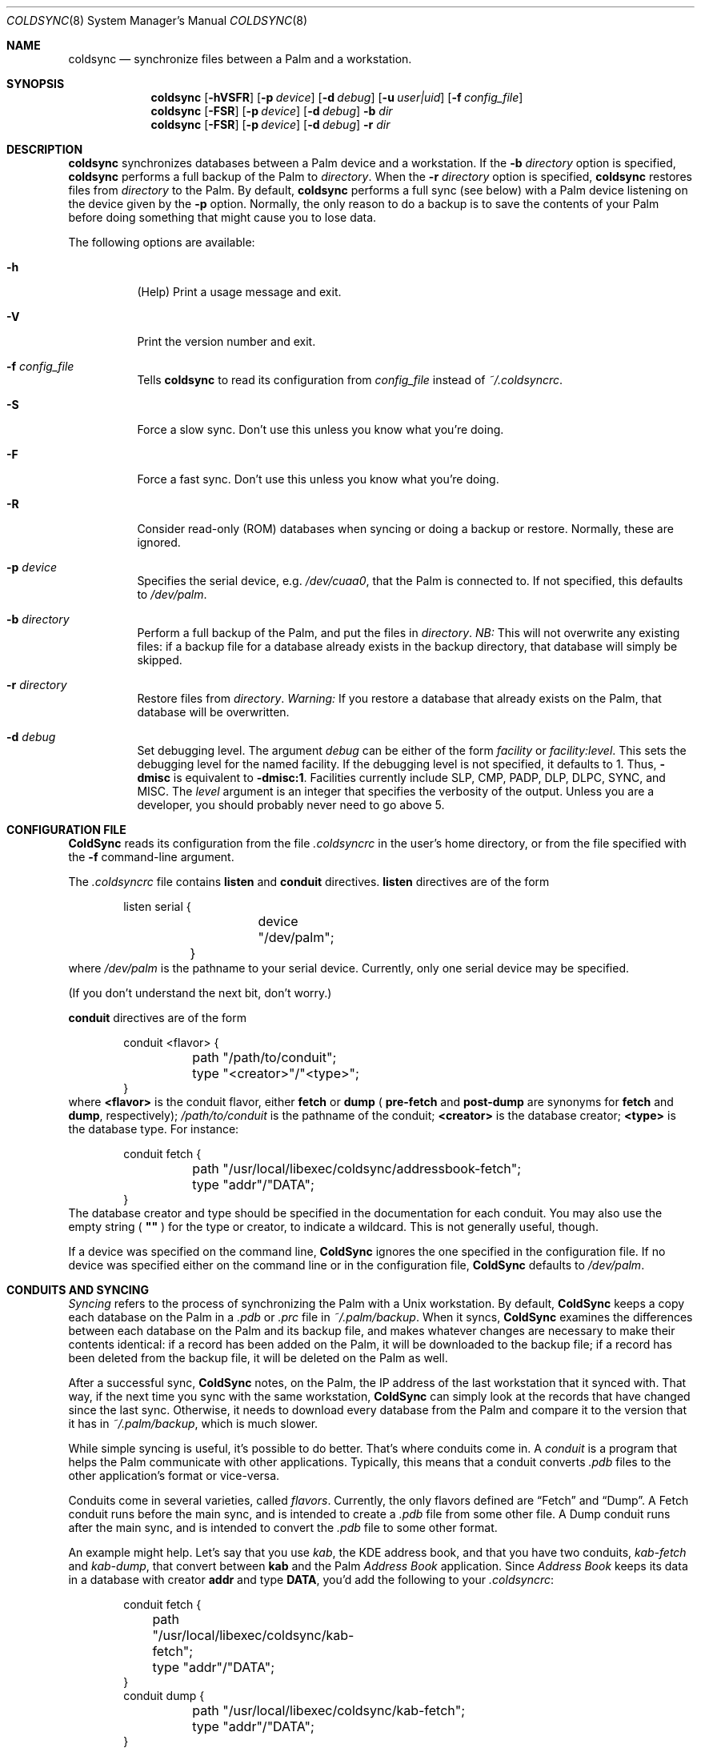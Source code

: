 .\" coldsync.8
.\" $Id: coldsync.8,v 1.8 2000-01-22 04:59:38 arensb Exp $
.\" 
.\" Copyright 1999, 2000, Andrew Arensburger.
.\" You may distribute this file under the terms of the Artistic
.\" License, as specified in the README file.
.\"
.\" This man page uses the 'mdoc' formatting macros. If your 'man' uses
.\" the old 'man' package, you may run into problems.
.Dd July 12, 1999
.Dt COLDSYNC 8 SMM
.Os
.Sh NAME
.Nm coldsync
.Nd synchronize files between a Palm and a workstation.
.Sh SYNOPSIS
.Nm coldsync
.Op Fl hVSFR
.Op Fl p Ar device
.Op Fl d Ar debug
.Op Fl u Ar user|uid
.Op Fl f Ar config_file
.Nm coldsync
.Op Fl FSR
.Op Fl p Ar device
.Op Fl d Ar debug
.Fl b Ar dir
.Nm coldsync
.Op Fl FSR
.Op Fl p Ar device
.Op Fl d Ar debug
.Fl r Ar dir
.Sh DESCRIPTION
.Nm coldsync
synchronizes databases between a Palm device and a workstation. If the
.Fl b Ar directory
option is specified,
.Nm coldsync
performs a full backup of the Palm to
.Ar directory .
When the
.Fl r Ar directory
option is specified,
.Nm coldsync
restores files from
.Ar directory
to the Palm. By default,
.Nm coldsync
performs a full sync (see below) with a Palm device listening on the
device given by the
.Fl p
option. Normally, the only reason to do a backup is to save the
contents of your Palm before doing something that might cause you to
lose data.
.Pp
The following options are available:
.Bl -tag -width indent
.It Fl h
(Help) Print a usage message and exit.
.It Fl V
Print the version number and exit.
.It Fl f Ar config_file
Tells
.Nm coldsync
to read its configuration from
.Pa config_file
instead of
.Pa ~/.coldsyncrc .
.It Fl S
Force a slow sync. Don't use this unless you know what you're doing.
.It Fl F
Force a fast sync. Don't use this unless you know what you're doing.
.It Fl R
Consider read-only (ROM) databases when syncing or doing a backup or
restore. Normally, these are ignored.
.It Fl p Ar device
Specifies the serial device, e.g.
.Pa /dev/cuaa0 ,
that the Palm is connected to. If not specified, this defaults to
.Pa /dev/palm .
.It Fl b Ar directory
Perform a full backup of the Palm, and put the files in
.Ar directory .
.Em NB:
This will not overwrite any existing files: if a backup file for a
database already exists in the backup directory, that database will
simply be skipped.
.It Fl r Ar directory
Restore files from
.Ar directory .
.Em Warning:
If you restore a database that already exists on the Palm, that
database will be overwritten.
.It Fl d Ar debug
Set debugging level. The argument
.Ar debug
can be either of the form
.Ar facility 
or
.Ar facility:level .
This sets the debugging level for the named facility. If the debugging
level is not specified, it defaults to 1. Thus,
.Li -dmisc
is equivalent to
.Li -dmisc:1 .
Facilities currently include
.Dv SLP , CMP , PADP , DLP , DLPC , SYNC ,
and
.Dv MISC .
The
.Ar level
argument is an integer that specifies the verbosity of the output.
Unless you are a developer, you should probably never need to go above
5.
.El
.Sh CONFIGURATION FILE
.Nm ColdSync
reads its configuration from the file
.Pa .coldsyncrc
in the user's home directory, or from the file specified with the
.Fl f
command-line argument.
.Pp
The
.Pa .coldsyncrc
file contains
.Li listen
and
.Li conduit
directives.
.Li listen
directives are of the form
.\" XXX - It'd be nice to have font changes inside the display, to
.\" indicate pathnames and whatnot.
.Bd -literal -offset indent
	listen serial {
		device "/dev/palm";
	}
.Ed
where
.Pa /dev/palm
is the pathname to your serial device. Currently, only one serial
device may be specified.
.Pp
(If you don't understand the next bit, don't worry.)
.Pp
.Li conduit
directives are of the form
.Bd -literal -offset indent
conduit <flavor> {
	path "/path/to/conduit";
	type "<creator>"/"<type>";
}
.Ed
where
.Li <flavor>
is the conduit flavor, either
.Li fetch
or
.Li dump
(
.Li pre-fetch
and
.Li post-dump
are synonyms for
.Li fetch
and
.Li dump ,
respectively);
.Pa /path/to/conduit
is the pathname of the conduit;
.Li <creator>
is the database creator;
.Li <type>
is the database type.
For instance:
.Bd -literal -offset indent
conduit fetch {
	path "/usr/local/libexec/coldsync/addressbook-fetch";
	type "addr"/"DATA";
}
.Ed
The database creator and type should be specified in the documentation
for each conduit. You may also use the empty string (
.Li \&"\&"
) for the type or creator, to indicate a wildcard. This is not
generally useful, though.
.Pp
If a device was specified on the command line,
.Nm ColdSync
ignores the one specified in the configuration file. If no device was
specified either on the command line or in the configuration file,
.Nm ColdSync
defaults to
.Pa /dev/palm .
.Sh CONDUITS AND SYNCING
.Em Syncing
refers to the process of synchronizing the Palm with a Unix
workstation. By default,
.Nm ColdSync
keeps a copy each database on the Palm in a
.Pa .pdb
or
.Pa .prc
file in
.Pa ~/.palm/backup .
When it syncs,
.Nm ColdSync
examines the differences between each database on the Palm and its
backup file, and makes whatever changes are necessary to make their
contents identical: if a record has been added on the Palm, it will be
downloaded to the backup file; if a record has been deleted from the
backup file, it will be deleted on the Palm as well.
.Pp
After a successful sync,
.Nm ColdSync
notes, on the Palm, the IP address of the last workstation that it
synced with. That way, if the next time you sync with the same
workstation,
.Nm ColdSync
can simply look at the records that have changed since the last sync.
Otherwise, it needs to download every database from the Palm and
compare it to the version that it has in
.Pa ~/.palm/backup ,
which is much slower.
.Pp
While simple syncing is useful, it's possible to do better. That's
where conduits come in. A
.Em conduit
is a program that helps the Palm communicate with other applications.
Typically, this means that a conduit converts
.Pa .pdb
files to the other application's format or vice-versa.
.Pp
Conduits come in several varieties, called
.Em flavors .
Currently, the only flavors defined are
.Dq Fetch
and
.Dq Dump .
A Fetch conduit runs before the main sync, and is intended to create a
.Pa .pdb
file from some other file. A Dump conduit runs after the main sync,
and is intended to convert the
.Pa .pdb
file to some other format.
.Pp
An example might help. Let's say that you use
.Pa kab ,
the KDE address book, and that you have two conduits,
.Pa kab-fetch
and
.Pa kab-dump ,
that convert between
.Nm kab
and the Palm
.Pa Address Book
application. Since
.Pa Address Book
keeps its data in a database with creator
.Li addr
and type
.Li DATA ,
you'd add the following to your
.Pa .coldsyncrc :
.Bd -literal -offset indent
conduit fetch {
	path "/usr/local/libexec/coldsync/kab-fetch";
	type "addr"/"DATA";
}
conduit dump {
	path "/usr/local/libexec/coldsync/kab-fetch";
	type "addr"/"DATA";
}
.Ed
.Pp
When
.Nm ColdSync
runs, it will first run
.Pa kab-fetch
which reads the
.Nm kab
list of addresses and writes them to
.Pa ~/.palm/backup/AddressDB.pdb .
Then
.Nm ColdSync
performs the main sync, compares
.Pa ~/.palm/backup/AddressDB.pdb
to what's on the Palm, and brings the two up to date. Then it runs
.Pa kab-dump
which reads
.Pa ~/.palm/backup/AddressDB.pdb
and writes the contents back to the
.Nm kab
address file. This way, you can add, delete or edit addresses either
on the Palm or in
.Nm kab ,
and the changes will be propagated everywhere.
.Pp
Alternately, if you only have the Fetch conduit listed in
.Pa .coldsyncrc ,
you'll have a
.Dq desktop overwrites Palm
setup, where
.Nm kab
holds the master list of addresses, and any changes you make on the
Palm will be lost the next time you sync.
.Pp
Similarly, if you only have the Dump conduit in your
.Pa .coldsyncrc ,
you'll have a
.Dq Palm overwrites desktop
setup, where the master list of addresses is on the Palm, and any
changes made in
.Nm kab
will be lost the next time you sync.
.Pp
For information on writing your own conduits, see
.%T ColdSync Conduits
.\" XXX
(forthcoming).
.\" .Sh EXAMPLES
.Sh FILES
.Bl -tag -width ~/.palm/archive -compact
.It Pa ~/.coldsyncrc
configuration file.
.It Pa ~/.palm/backup
contains backup files for the Palm.
.It Pa ~/.palm/backup/Attic
contains databases that have been deleted from the Palm.
.It Pa ~/.palm/archive
contains records deleted from the Palm, but with the "Save archive on
PC" box checked.
.It Pa ~/.palm/install
contains files to be installed at the next sync.
.El
.Sh SEE ALSO
.Xr pilot-xfer 1
.Rs
.%T Palm Database Files
.Re
.Rs
.\" XXX - Not yet written
.%T ColdSync Conduits
.Re
.Sh AUTHORS
.An Andrew Arensburger Aq arensb@ooblick.com
.Sh DIAGNOSTICS
Many and hopefully self-explanatory.
.Sh BUGS
It is not possible to have more than one Palm device and keep their
contents separate.
.Pp
If you've been syncing with one Palm, then get a replacement and
immediately sync with it, all of your old data will be archived. This
is probably not what you want.
.Pp
There is as yet no tool for manipulating archive files.
.Pp
Probably many others.
